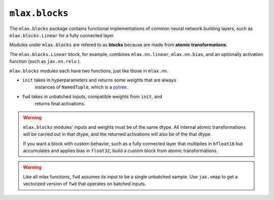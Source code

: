 ``mlax.blocks``
===============

The ``mlax.blocks`` package contains functional implementations of common neural
network building layers, such as ``mlax.blocks.Linear`` for a fully connected
layer.

Modules under ``mlax.blocks`` are refered to as **blocks** because are made from
**atomic transformations**.

The ``mlax.blocks.Linear`` block, for example, combines ``mlax.nn.linear``,
``mlax.nn.bias``, and an optionally activation function (such as ``jax.nn.relu``
).

``mlax.blocks`` modules each have two functions, just like those in ``mlax.nn``.

* ``init`` takes in hyperparameters and returns some weights that are always
    instances of ``NamedTuple``, which is a `pytree <https://jax.readthedocs.io/en/latest/pytrees.html>`_.
* ``fwd`` takes in unbatched inputs, compatible weights from ``init``, and
    returns final activations.

.. warning::
    ``mlax.blocks`` modules' inputs and weights must be of the same dtype. All
    internal atomic transformations will be carried out in that dtype, and the
    returned activations will also be of the that dtype.

    If you want a block with custom behavior, such as a fully connected layer
    that multiplies in ``bfloat16`` but accumulates and applies bias in
    ``float32``, build a custom block from atomic transformations.

.. warning::
    Like all mlax functions, ``fwd`` assumes its input to be a single unbatched
    sample. Use ``jax.vmap`` to get a vectorized version of ``fwd`` that
    operates on batched inputs.
